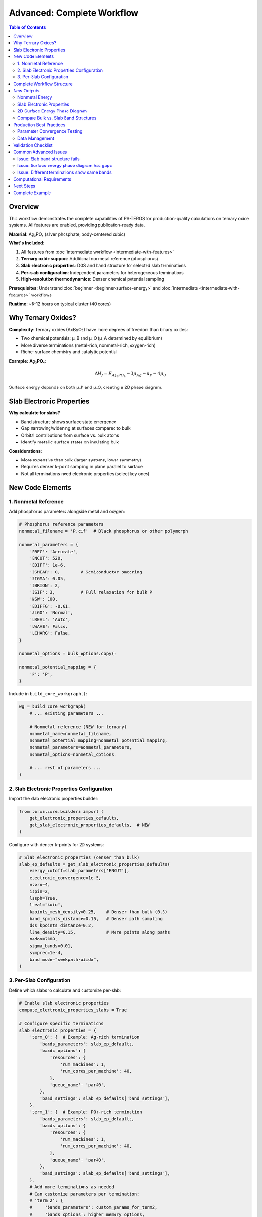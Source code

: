 ===============================
Advanced: Complete Workflow
===============================

.. contents:: Table of Contents
   :local:
   :depth: 2

Overview
========

This workflow demonstrates the complete capabilities of PS-TEROS for production-quality calculations on ternary oxide systems. All features are enabled, providing publication-ready data.

**Material**: Ag₃PO₄ (silver phosphate, body-centered cubic)

**What's Included**:

1. All features from :doc:`intermediate workflow <intermediate-with-features>`
2. **Ternary oxide support**: Additional nonmetal reference (phosphorus)
3. **Slab electronic properties**: DOS and band structure for selected slab terminations
4. **Per-slab configuration**: Independent parameters for heterogeneous terminations
5. **High-resolution thermodynamics**: Denser chemical potential sampling

**Prerequisites**: Understand :doc:`beginner <beginner-surface-energy>` and :doc:`intermediate <intermediate-with-features>` workflows

**Runtime**: ~8-12 hours on typical cluster (40 cores)

Why Ternary Oxides?
====================

**Complexity**: Ternary oxides (AxByOz) have more degrees of freedom than binary oxides:

* Two chemical potentials: μ_B and μ_O (μ_A determined by equilibrium)
* More diverse terminations (metal-rich, nonmetal-rich, oxygen-rich)
* Richer surface chemistry and catalytic potential

**Example: Ag₃PO₄**:

.. math::

   \Delta H_f = E_{Ag_3PO_4} - 3 \mu_{Ag} - \mu_P - 4 \mu_O

Surface energy depends on both μ_P and μ_O, creating a 2D phase diagram.

Slab Electronic Properties
===========================

**Why calculate for slabs?**

* Band structure shows surface state emergence
* Gap narrowing/widening at surfaces compared to bulk
* Orbital contributions from surface vs. bulk atoms
* Identify metallic surface states on insulating bulk

**Considerations**:

* More expensive than bulk (larger systems, lower symmetry)
* Requires denser k-point sampling in plane parallel to surface
* Not all terminations need electronic properties (select key ones)

New Code Elements
=================

1. Nonmetal Reference
---------------------

Add phosphorus parameters alongside metal and oxygen:

.. code-block:: python

    # Phosphorus reference parameters
    nonmetal_filename = 'P.cif'  # Black phosphorus or other polymorph

    nonmetal_parameters = {
        'PREC': 'Accurate',
        'ENCUT': 520,
        'EDIFF': 1e-6,
        'ISMEAR': 0,        # Semiconductor smearing
        'SIGMA': 0.05,
        'IBRION': 2,
        'ISIF': 3,          # Full relaxation for bulk P
        'NSW': 100,
        'EDIFFG': -0.01,
        'ALGO': 'Normal',
        'LREAL': 'Auto',
        'LWAVE': False,
        'LCHARG': False,
    }

    nonmetal_options = bulk_options.copy()

    nonmetal_potential_mapping = {
        'P': 'P',
    }

Include in ``build_core_workgraph()``:

.. code-block:: python

    wg = build_core_workgraph(
        # ... existing parameters ...

        # Nonmetal reference (NEW for ternary)
        nonmetal_name=nonmetal_filename,
        nonmetal_potential_mapping=nonmetal_potential_mapping,
        nonmetal_parameters=nonmetal_parameters,
        nonmetal_options=nonmetal_options,

        # ... rest of parameters ...
    )

2. Slab Electronic Properties Configuration
--------------------------------------------

Import the slab electronic properties builder:

.. code-block:: python

    from teros.core.builders import (
        get_electronic_properties_defaults,
        get_slab_electronic_properties_defaults,  # NEW
    )

Configure with denser k-points for 2D systems:

.. code-block:: python

    # Slab electronic properties (denser than bulk)
    slab_ep_defaults = get_slab_electronic_properties_defaults(
        energy_cutoff=slab_parameters['ENCUT'],
        electronic_convergence=1e-5,
        ncore=4,
        ispin=2,
        lasph=True,
        lreal="Auto",
        kpoints_mesh_density=0.25,    # Denser than bulk (0.3)
        band_kpoints_distance=0.15,   # Denser path sampling
        dos_kpoints_distance=0.2,
        line_density=0.15,            # More points along paths
        nedos=2000,
        sigma_bands=0.01,
        symprec=1e-4,
        band_mode="seekpath-aiida",
    )

3. Per-Slab Configuration
-------------------------

Define which slabs to calculate and customize per-slab:

.. code-block:: python

    # Enable slab electronic properties
    compute_electronic_properties_slabs = True

    # Configure specific terminations
    slab_electronic_properties = {
        'term_0': {  # Example: Ag-rich termination
            'bands_parameters': slab_ep_defaults,
            'bands_options': {
                'resources': {
                    'num_machines': 1,
                    'num_cores_per_machine': 40,
                },
                'queue_name': 'par40',
            },
            'band_settings': slab_ep_defaults['band_settings'],
        },
        'term_1': {  # Example: PO₄-rich termination
            'bands_parameters': slab_ep_defaults,
            'bands_options': {
                'resources': {
                    'num_machines': 1,
                    'num_cores_per_machine': 40,
                },
                'queue_name': 'par40',
            },
            'band_settings': slab_ep_defaults['band_settings'],
        },
        # Add more terminations as needed
        # Can customize parameters per termination:
        # 'term_2': {
        #     'bands_parameters': custom_params_for_term2,
        #     'bands_options': higher_memory_options,
        #     'band_settings': custom_band_settings,
        # },
    }

Include in ``build_core_workgraph()``:

.. code-block:: python

    wg = build_core_workgraph(
        # ... all previous parameters ...

        # Slab electronic properties (NEW)
        compute_electronic_properties_slabs=compute_electronic_properties_slabs,
        slab_electronic_properties=slab_electronic_properties,
        slab_bands_parameters=slab_ep_defaults,
        slab_band_settings=slab_ep_defaults['band_settings'],
        slab_bands_options=slab_options,

        name='Ag3PO4_Advanced_Complete',
    )

Complete Workflow Structure
============================

The advanced workflow includes all steps:

.. code-block:: text

    ┌──────────────────────────────────────┐
    │ Parallel Bulk/Reference Relaxation:  │
    │  - Bulk (Ag₃PO₄)                    │
    │  - Metal (Ag)                        │
    │  - Nonmetal (P)  ← NEW              │
    │  - Oxygen (O₂)                       │
    └──────────────────────────────────────┘
             ↓
    Formation Enthalpy (ternary formula)
             ↓
    Bulk Electronic Properties (DOS + Bands)
             ↓
    Generate Slab Terminations (pymatgen)
             ↓
    ┌──────────────────────────────────────┐
    │ Parallel Slab Calculations:          │
    │  - Unrelaxed SCF (all terms)         │
    │  - Full Relaxation (all terms)       │
    └──────────────────────────────────────┘
             ↓
    Relaxation Energies (E_relax)
             ↓
    Cleavage Energies (complementary pairs)
             ↓
    ┌──────────────────────────────────────┐
    │ Surface Thermodynamics:              │
    │  - 2D sampling (μ_P, μ_O)           │
    │  - γ(μ_P, μ_O) for each termination │
    └──────────────────────────────────────┘
             ↓
    ┌──────────────────────────────────────┐
    │ Slab Electronic Properties:  ← NEW   │
    │  For selected terminations:          │
    │   - SCF (LWAVE=True, LCHARG=True)   │
    │   - Band structure (non-SCF)         │
    │   - DOS (non-SCF)                    │
    └──────────────────────────────────────┘

New Outputs
===========

Nonmetal Energy
---------------

.. code-block:: python

    from aiida import load_profile
    from aiida.orm import load_node

    load_profile()
    wg = load_node(<YOUR_PK>)

    # Access nonmetal energy
    nonmetal_energy = wg.outputs.nonmetal_energy.value  # eV

    print(f"Bulk: {wg.outputs.bulk_energy.value:.3f} eV")
    print(f"Metal (Ag): {wg.outputs.metal_energy.value:.3f} eV")
    print(f"Nonmetal (P): {nonmetal_energy:.3f} eV")
    print(f"Oxygen (O₂): {wg.outputs.oxygen_energy.value:.3f} eV")

Formation enthalpy uses all four energies for ternary formula.

Slab Electronic Properties
---------------------------

.. code-block:: python

    # Access slab band structures
    slab_bands = wg.outputs.slab_bands.get_dict()

    print("Slab band structures available:")
    for term_label, bands_pk in slab_bands.items():
        bands = load_node(bands_pk)
        print(f"  {term_label}: {bands.pk}")

    # Access slab DOS
    slab_dos = wg.outputs.slab_dos.get_dict()

    # Access slab primitive structures (used for bands)
    slab_primitive_structures = wg.outputs.slab_primitive_structures.get_dict()

    # Access slab seekpath parameters
    slab_seekpath_parameters = wg.outputs.slab_seekpath_parameters.get_dict()

    for term_label, seekpath_pk in slab_seekpath_parameters.items():
        seekpath = load_node(seekpath_pk).get_dict()
        print(f"\n{term_label} high-symmetry path:")
        print(f"  Path: {' → '.join(seekpath['path'])}")
        print(f"  Points: {list(seekpath['point_coords'].keys())}")

2D Surface Energy Phase Diagram
--------------------------------

For ternary oxides, surface energy depends on two chemical potentials:

.. code-block:: python

    import numpy as np
    import matplotlib.pyplot as plt
    from matplotlib import cm

    # Get surface energies for one termination
    surface_energies = wg.outputs.surface_energies.get_dict()

    term_label = 'term_0'  # Choose termination
    energies = load_node(surface_energies[term_label]).get_dict()

    # Extract 2D grid
    mu_P = np.array(energies['mu_nonmetal'])  # or 'mu_P'
    mu_O = np.array(energies['mu_O'])
    gamma = np.array(energies['gamma'])

    # Reshape to 2D grid (assuming NxN sampling)
    N = int(np.sqrt(len(gamma)))
    mu_P_grid = mu_P.reshape((N, N))
    mu_O_grid = mu_O.reshape((N, N))
    gamma_grid = gamma.reshape((N, N))

    # Contour plot
    fig, ax = plt.subplots(figsize=(10, 8))
    contour = ax.contourf(mu_P_grid, mu_O_grid, gamma_grid,
                          levels=20, cmap='viridis')
    ax.contour(mu_P_grid, mu_O_grid, gamma_grid,
               levels=10, colors='black', linewidths=0.5, alpha=0.3)

    cbar = fig.colorbar(contour, ax=ax)
    cbar.set_label('Surface Energy γ (eV/Ų)', rotation=270, labelpad=20)

    ax.set_xlabel('μ_P (eV)')
    ax.set_ylabel('μ_O (eV)')
    ax.set_title(f'Surface Energy Phase Diagram - {term_label}')
    ax.grid(True, alpha=0.3)

    plt.tight_layout()
    plt.savefig(f'phase_diagram_{term_label}.png', dpi=300)

Compare Bulk vs. Slab Band Structures
--------------------------------------

.. code-block:: python

    import matplotlib.pyplot as plt

    # Get bulk bands
    bulk_bands = wg.outputs.bulk_bands
    bulk_array, bulk_labels, bulk_k = bulk_bands.get_bands()

    # Get slab bands (example: term_0)
    slab_bands_dict = wg.outputs.slab_bands.get_dict()
    slab_bands = load_node(slab_bands_dict['term_0'])
    slab_array, slab_labels, slab_k = slab_bands.get_bands()

    # Plot comparison
    fig, (ax1, ax2) = plt.subplots(1, 2, figsize=(14, 6))

    # Bulk
    for band in bulk_array.T:
        ax1.plot(bulk_k, band, 'k-', linewidth=0.5)
    ax1.set_xlabel('k-path')
    ax1.set_ylabel('Energy (eV)')
    ax1.set_title('Bulk Ag₃PO₄')
    ax1.grid(True, alpha=0.3)

    # Slab
    for band in slab_array.T:
        ax2.plot(slab_k, band, 'b-', linewidth=0.5)
    ax2.set_xlabel('k-path')
    ax2.set_ylabel('Energy (eV)')
    ax2.set_title('Slab term_0')
    ax2.grid(True, alpha=0.3)

    plt.tight_layout()
    plt.savefig('bulk_vs_slab_bands.png', dpi=300)

**Look for**:

* Surface states appearing in the gap
* Band edge shifts (band bending at surface)
* Metallization of surface (gap closure)

Production Best Practices
==========================

Parameter Convergence Testing
------------------------------

Before production runs, test convergence:

**ENCUT convergence**:

.. code-block:: python

    encuts = [400, 450, 500, 520, 550, 600]
    # Run small test calculations at each ENCUT
    # Plot formation enthalpy vs. ENCUT
    # Choose ENCUT where ΔH_f changes < 0.01 eV

**K-points convergence**:

.. code-block:: python

    kpoints_spacings = [0.5, 0.4, 0.35, 0.3, 0.25]
    # Test on bulk and smallest slab
    # Choose spacing where energies converge to < 0.01 eV

**Slab thickness convergence**:

.. code-block:: python

    slab_thicknesses = [10, 15, 20, 25]  # Angstroms
    # Compare surface energies
    # Choose thickness where γ converges to < 0.01 eV/Ų

Data Management
---------------

**Large outputs**: Advanced workflows generate significant data:

* Band structure files: ~100-500 MB per structure
* Trajectory data (if saving): ~1-5 GB per relaxation
* Total: ~10-50 GB per complete workflow

**Organization**:

.. code-block:: bash

    project/
    ├── calculations/
    │   ├── bulk/
    │   ├── references/
    │   ├── slabs/
    │   └── electronic_properties/
    ├── results/
    │   ├── formation_enthalpy.dat
    │   ├── surface_energies/
    │   ├── band_structures/
    │   └── figures/
    └── analysis/
        └── notebooks/

**Archiving**:

.. code-block:: bash

    # Export AiiDA data
    verdi export create workflow_<PK>.aiida -N <PK>

    # Compress band structure data
    tar -czf band_structures.tar.gz results/band_structures/

Validation Checklist
====================

Before publishing results, verify:

**✓ Energy Convergence**:

* All bulk/reference relaxations converged (check NSW, forces)
* Electronic SCF converged (check NELM, EDIFF)
* Slab relaxations converged (may take NSW=200-300)

**✓ Physical Sanity**:

* Formation enthalpy negative (for stable compounds)
* Surface energies positive
* Relaxation energies negative
* Band gap reasonable (compare with literature)

**✓ Consistency**:

* Same ENCUT across all calculations
* Consistent pseudopotentials (same family)
* K-point density appropriate for system size

**✓ Thermodynamic Limits**:

* Chemical potential ranges respect stability limits
* No unphysical regions in phase diagram

Common Advanced Issues
======================

Issue: Slab band structure fails
---------------------------------

**Symptoms**: SCF succeeds but band calculation fails

**Solution**:

1. Check LWAVE=True and LCHARG=True in SCF
2. Verify SCF converged fully (not stopped at NELM)
3. Try reducing ``band_kpoints_distance`` (denser path)
4. Check symmetry detection (``symprec`` parameter)
5. Ensure primitive cell detection worked (check ``slab_primitive_structures``)

Issue: Surface energy phase diagram has gaps
---------------------------------------------

**Symptoms**: Missing data points in 2D grid

**Solution**:

1. Some (μ_P, μ_O) combinations may be outside stability region
2. Increase ``thermodynamics_sampling`` for denser grid
3. Check that all slabs successfully relaxed
4. Verify formation enthalpy is correct

Issue: Different terminations show same bands
----------------------------------------------

**Symptoms**: term_0 and term_1 have identical band structures

**Solution**:

1. Check that slabs are actually different (inspect structures)
2. Verify correct slab was used for each calculation
3. Differences may be subtle - compare DOS carefully
4. Some terminations may be nearly equivalent by symmetry

Computational Requirements
==========================

**Minimum**:

* 40 cores per node
* 4-8 GB RAM per core
* 100 GB scratch space
* ~10-20 hours walltime

**Recommended**:

* 80-120 cores total (2-3 nodes)
* 8-16 GB RAM per core
* 500 GB scratch space
* ~12-24 hours walltime

**Parallel Efficiency**:

* Bulk/reference: Good scaling to 40-80 cores
* Slabs: May benefit from 80-120 cores (depends on size)
* Electronic properties: Band calculation serial, DOS parallel

Next Steps
==========

You've completed the full PS-TEROS advanced workflow:

✓ Ternary oxide calculations
✓ Complete electronic structure analysis
✓ Production-quality data generation
✓ Publication-ready phase diagrams

**What's Next?**

* :doc:`AIMD Workflow <aimd-molecular-dynamics>` - Add finite-temperature dynamics
* :doc:`How-To: Restart Calculations <../how-to/restart-calculations>` - Handle failures gracefully
* :doc:`API Reference </api/index>` - Deep dive into parameters

**Publishing Results**

When preparing manuscripts:

1. Report all convergence tests (ENCUT, k-points, slab thickness)
2. Include formation enthalpy comparison with experiment/database
3. Show surface energy phase diagrams with stability regions marked
4. Compare band structures/DOS with experimental data
5. Cite PS-TEROS and AiiDA properly

**Example Citation**:

    Calculations were performed using PS-TEROS (version X.Y.Z), built on
    AiiDA [cite] and AiiDA-WorkGraph [cite], using VASP [cite] as the
    DFT engine with PBE functionals [cite] and PAW pseudopotentials [cite].

Complete Example
================

See ``examples/complete/complete_ag3po4_example.py`` for the full working script with all parameters and detailed comments.

.. tip::
   The complete example includes helpful print statements showing workflow progress, expected outputs, and monitoring commands. Use it as a template for your own materials.
